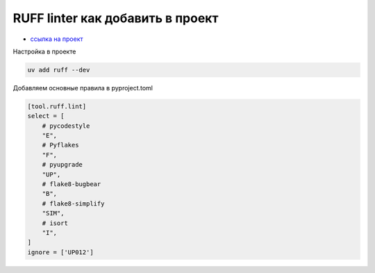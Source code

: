RUFF linter как добавить в проект
===================================
*  `ссылка на проект <https://docs.astral.sh/ruff/>`_

Настройка в проекте

.. code-block::

    uv add ruff --dev

Добавляем основные правила в pyproject.toml

.. code-block::

    [tool.ruff.lint]
    select = [
        # pycodestyle
        "E",
        # Pyflakes
        "F",
        # pyupgrade
        "UP",
        # flake8-bugbear
        "B",
        # flake8-simplify
        "SIM",
        # isort
        "I",
    ]
    ignore = ['UP012']


